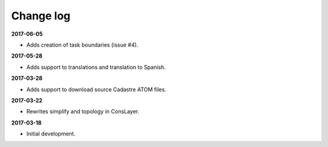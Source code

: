 Change log
==========

**2017-06-05**

* Adds creation of task boundaries (issue #4).

**2017-05-28**

* Adds support to translations and translation to Spanish.

**2017-03-28**

* Adds support to download source Cadastre ATOM files.

**2017-03-22**

* Rewrites simplify and topology in ConsLayer.

**2017-03-18**

* Initial development.
